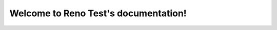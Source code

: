 .. Reno Test documentation master file, created by
   sphinx-quickstart on Wed Feb  7 14:21:45 2018.
   You can adapt this file completely to your liking, but it should at least
   contain the root `toctree` directive.

Welcome to Reno Test's documentation!
=====================================

.. release-notes::
